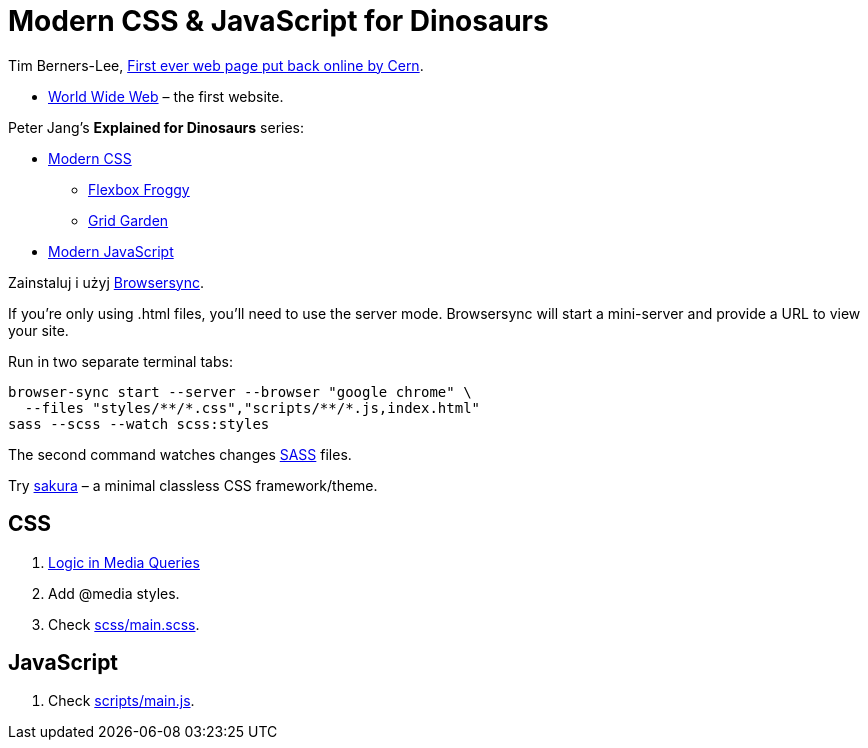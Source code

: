 # Modern CSS & JavaScript for Dinosaurs
:source-highlighter: pygments
:pygments-style: manni
:figure-caption!:
:icons: font

Tim Berners-Lee, http://www.wired.co.uk/article/first-web-page[First ever web page put back online by Cern].

* http://info.cern.ch/hypertext/WWW/TheProject.html[World Wide Web] – the first
  website.

Peter Jang’s **Explained for Dinosaurs** series:

* https://medium.com/actualize-network/modern-css-explained-for-dinosaurs-5226febe3525[Modern CSS]
** http://flexboxfroggy.com/#pl[Flexbox Froggy]
** http://cssgridgarden.com/#pl[Grid Garden]
* https://medium.com/the-node-js-collection/modern-javascript-explained-for-dinosaurs-f695e9747b70[Modern JavaScript]

Zainstaluj i użyj https://browsersync.io/#instal[Browsersync].

If you’re only using .html files, you’ll need to use the server mode.
Browsersync will start a mini-server and provide a URL to view your site.

Run in two separate terminal tabs:

```sh
browser-sync start --server --browser "google chrome" \
  --files "styles/**/*.css","scripts/**/*.js,index.html"
sass --scss --watch scss:styles
```

The second command watches changes https://sass-lang.com[SASS] files.

Try https://github.com/oxalorg/sakura[sakura] – a minimal classless CSS
framework/theme.


## CSS

. https://css-tricks.com/logic-in-media-queries/[Logic in Media Queries]
. Add @media styles.
. Check link:scss/main.scss[scss/main.scss].


## JavaScript

. Check link:scripts/main.js[scripts/main.js].
